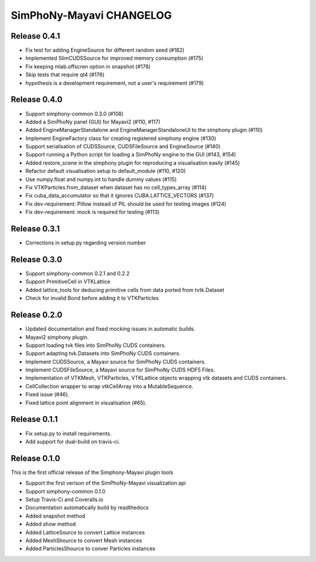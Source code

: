 SimPhoNy-Mayavi CHANGELOG
=========================

Release 0.4.1
-------------

- Fix test for adding EngineSource for different random seed (#182)
- Implemented SlimCUDSSource for improved memory consumption (#175)
- Fix keeping mlab.offscren option in snapshot (#178)
- Skip tests that require qt4 (#176)
- hypothesis is a development requirement, not a user's requirement (#179)


Release 0.4.0
-------------

- Support simphony-common 0.3.0 (#108)
- Added a SimPhoNy panel (GUI) for Mayavi2 (#110, #117)
- Added EngineManagerStandalone and EngineManagerStandaloneUI to the simphony plugin (#110)
- Implement EngineFactory class for creating registered simphony engine (#130)
- Support serialisation of CUDSSource, CUDSFileSource and EngineSource (#140)
- Support running a Python script for loading a SimPhoNy engine to the GUI (#143, #154)
- Added restore_scene in the simphony plugin for reproducing a visualisation easily (#145)
- Refactor default visualisation setup to default_module (#110, #120)
- Use numpy.float and numpy.int to handle dummy values (#115)

- Fix VTKParticles.from_dataset when dataset has no cell_types_array (#114)
- Fix cuba_data_accumulator so that it ignores CUBA.LATTICE_VECTORS (#137)
- Fix dev-requirement: Pillow instead of PIL should be used for testing images (#124)
- Fix dev-requirement: mock is required for testing (#113)

Release 0.3.1
-------------
- Corrections in setup.py regarding version number

Release 0.3.0
-------------
- Support simphony-common 0.2.1 and 0.2.2
- Support PrimitiveCell in VTKLattice
- Added lattice_tools for deducing primitive cells from data ported from tvtk.Dataset
- Check for invalid Bond before adding it to VTKParticles

Release 0.2.0
-------------

- Updated documentation and fixed mocking issues in automatic builds.
- Mayavi2 simphony plugin.
- Support loading tvk files into SimPhoNy CUDS containers.
- Support adapting  tvk.Datasets into SimPhoNy CUDS containers.
- Implement CUDSSource, a Mayavi source for SimPhoNy CUDS containers.
- Implement CUDSFileSource, a Mayavi source for SimPhoNy CUDS HDF5 Files.
- Implementation of VTKMesh, VTKParticles, VTKLattice objects wrapping vtk
  datasets and CUDS containers.
- CellCollection wrapper to wrap vtkCellArray into a MutableSequence.
- Fixed issue (#46).
- Fixed lattice point alignment in visualisation (#65).

Release 0.1.1
-------------

- Fix setup.py to install requirements.
- Add support for dual-build on travis-ci.

Release 0.1.0
-------------

This is the first official release of the Simphony-Mayavi plugin tools

- Support the first verison of the SimPhoNy-Mayavi visualization api
- Support simphony-common 0.1.0

- Setup Travis-Ci and Coveralls.io
- Documentation automatically build by readthedocs
- Added snapshot method
- Added show method
- Added LatticeSource to convert Lattice instances
- Added MeshShource to convert Mesh instances
- Added ParticlesShource to conver Particles instances
